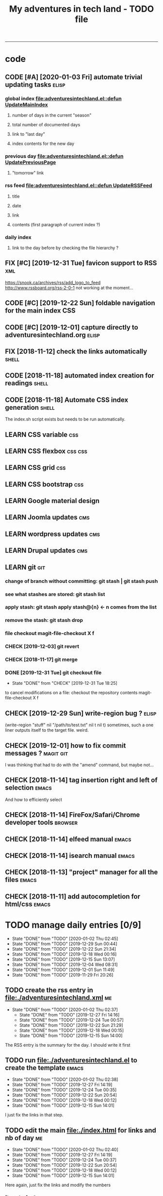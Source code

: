 #+TODO: TODO(t) | DONE(d!) CANCELED(c)
#+TODO: FIX(f) CODE(c) | CANCELED(a!) DONE(d!)
#+TODO: CHECK(e) LEARN(l) | DONE(d!)
#+OPTIONS: num:0
#+TITLE: My adventures in tech land - TODO file
#+HTML_HEAD: <link rel="stylesheet" type="text/css" href="./css/adventuresintechland.org.css" /> 
#+HTML_LINK_HOME:  ./index.html
#+HTML_LINK_UP: https://github.com/brandelune/brandelune.github.io

----------
* code
** CODE [#A] [2020-01-03 Fri] automate trivial updating tasks         :elisp:
***  global index [[file:adventuresintechland.el::defun UpdateMainIndex]]
****    number of days in the current "season"
****    total number of documented days
****    link to "last day"
****    index contents for the new day
***  previous day [[file:adventuresintechland.el::defun UpdatePreviousPage]] 
****    "tomorrow" link
***  rss feed [[file:adventuresintechland.el::defun UpdateRSSFeed]]
****     title
****     date
****     link
****     contents (first paragraph of current index ?)
***  daily index
****     link to the day before by checking the file hierarchy ?
** FIX [#C] [2019-12-31 Tue] favicon support to RSS                     :xml:
 https://snook.ca/archives/rss/add_logo_to_feed
 http://www.rssboard.org/rss-2-0-1
 not working at the moment...
** CODE [#C] [2019-12-22 Sun] foldable navigation for the main index    :CSS:
** CODE [#C] [2019-12-01] capture directly to adventuresintechland.org :elisp:
** FIX [2018-11-12] check the links automatically                     :shell:
** CODE [2018-11-18] automated index creation for readings            :shell:
** CODE [2018-11-18] Automate CSS index generation                    :shell:
The index.sh script exists but needs to be run automatically.
** LEARN CSS variable                                                   :css:
** LEARN CSS flexbox                                                :css:css:
** LEARN CSS grid                                                       :css:
** LEARN CSS bootstrap                                                  :css:
** LEARN Google material design
** LEARN Joomla updates                                                 :cms:
** LEARN wordpress updates                                              :cms:
** LEARN Drupal updates                                                 :cms:
** LEARN git                                                            :git:
*** change of branch without committing: *git stash* | *git stash push*
*** see what stashes are stored: *git stash list*
*** apply stash: *git stash apply stash@{n}* <- n comes from the list
*** remove the stash: *git stash drop*
*** file checkout magit-file-checkout X f
*** CHECK [2019-12-03] git revert
*** CHECK [2018-11-17] git merge
*** DONE [2019-12-31 Tue] git checkout file
   - State "DONE"       from "CHECK"      [2019-12-31 Tue 18:25]
to cancel modifications on a file: checkout the repository contents
magit-file-checkout
X f
** CHECK [2019-12-29 Sun] write-region bug ?                          :elisp:
 (write-region "stuff" nil "/path/to/test.txt" nil t nil t)
sometimes, such a one liner outputs itself to the target file. weird.
** CHECK [2019-12-01] how to fix commit messages ?                :magit:git:
I was thinking that had to do with the "amend" command, but maybe not...
** CHECK [2018-11-14] tag insertion right and left of selection       :emacs:
And how to efficiently select
** CHECK [2018-11-14] FireFox/Safari/Chrome developer tools         :browser:
** CHECK [2018-11-14] elfeed manual                                   :emacs:
** CHECK [2018-11-14] isearch manual                                  :emacs:
** CHECK [2018-11-13] "project" manager for all the files             :emacs:
** CHECK [2018-11-11] add autocompletion for html/css                 :emacs:
* TODO manage daily entries [0/9]
  DEADLINE: <2020-01-04 Sat ++1d>
  :PROPERTIES:
  :LAST_REPEAT: [2020-01-03 Fri 13:19]
  :END:
  - State "DONE"       from "TODO"       [2020-01-02 Thu 02:45]
  - State "DONE"       from "TODO"       [2019-12-29 Sun 00:44]
  - State "DONE"       from "TODO"       [2019-12-22 Sun 21:34]
  - State "DONE"       from "TODO"       [2019-12-18 Wed 00:16]
  - State "DONE"       from "TODO"       [2019-12-15 Sun 13:07]
  - State "DONE"       from "TODO"       [2019-12-04 Wed 08:31]
  - State "DONE"       from "TODO"       [2019-12-01 Sun 11:49]
  - State "DONE"       from "TODO"       [2019-11-29 Fri 20:26]
** TODO create the rss entry in [[file:adventuresintechland.xml][file:./adventuresintechland.xml]]          :me:
   - State "DONE"       from "TODO"       [2020-01-02 Thu 02:37]
    - State "DONE"       from "TODO"       [2019-12-27 Fri 14:16]
    - State "DONE"       from "TODO"       [2019-12-24 Tue 00:57]
    - State "DONE"       from "TODO"       [2019-12-22 Sun 21:29]
    - State "DONE"       from "TODO"       [2019-12-18 Wed 00:15]
    - State "DONE"       from "TODO"       [2019-12-15 Sun 14:00]
 The RSS entry is the summary for the day. I should write it first
** TODO run [[file:adventuresintechland.el][file:./adventuresintechland.el]] to create the template     :emacs:
   - State "DONE"       from "TODO"       [2020-01-02 Thu 02:38]
   - State "DONE"       from "TODO"       [2019-12-27 Fri 14:19]
   - State "DONE"       from "TODO"       [2019-12-24 Tue 00:35]
   - State "DONE"       from "TODO"       [2019-12-22 Sun 20:54]
   - State "DONE"       from "TODO"       [2019-12-18 Wed 00:12]
   - State "DONE"       from "TODO"       [2019-12-15 Sun 14:01]
I just fix the links in that step.
** TODO edit the main [[file:index.html][file:./index.html]] for links and nb of day          :me:
   - State "DONE"       from "TODO"       [2020-01-02 Thu 02:40]
   - State "DONE"       from "TODO"       [2019-12-27 Fri 14:19]
   - State "DONE"       from "TODO"       [2019-12-24 Tue 00:37]
   - State "DONE"       from "TODO"       [2019-12-22 Sun 20:54]
   - State "DONE"       from "TODO"       [2019-12-18 Wed 00:12]
   - State "DONE"       from "TODO"       [2019-12-15 Sun 14:01]
Here again, just fix the links and modify the numbers
*** [last day] x 2
*** logbook + nb of documented days
** TODO edit the previous day
   - State "DONE"       from "TODO"       [2020-01-02 Thu 02:44]
   - State "DONE"       from "TODO"       [2019-12-27 Fri 14:19]
Just fix the links and make them point at the correct "next day"
** TODO fill the template and add day number                             :me:
   - State "DONE"       from "TODO"       [2020-01-02 Thu 02:45]
   - State "DONE"       from "TODO"       [2019-12-29 Sun 00:41]
   - State "DONE"       from "TODO"       [2019-12-24 Tue 00:35]
   - State "DONE"       from "TODO"       [2019-12-22 Sun 20:54]
   - State "DONE"       from "TODO"       [2019-12-18 Wed 00:12]
   - State "DONE"       from              [2019-12-15 Sun 14:00]
Use the RSS summary as a first paragraph
** TODO stage the new folder and index.html, the RSS and  old indexes   :git:
   - State "DONE"       from "TODO"       [2020-01-02 Thu 02:49]
   - State "DONE"       from "TODO"       [2019-12-29 Sun 00:42]
   - State "DONE"       from "TODO"       [2019-12-24 Tue 00:37]
   - State "DONE"       from "TODO"       [2019-12-22 Sun 21:30]
   - State "DONE"       from "TODO"       [2019-12-18 Wed 00:15]
   - State "DONE"       from "TODO"       [2019-12-15 Sun 14:04]
** TODO update adventuresintechland.org
   - State "DONE"       from "TODO"       [2020-01-02 Thu 02:49]
   - State "DONE"       from "TODO"       [2019-12-29 Sun 00:44]
   - State "DONE"       from "TODO"       [2019-12-24 Tue 00:57]
   - State "DONE"       from "TODO"       [2019-12-22 Sun 21:33]
   - State "DONE"       from "TODO"       [2019-12-18 Wed 00:15]
   - State "DONE"       from "TODO"       [2019-12-15 Sun 14:02]
** TODO export adventuresintechland.org.html
   - State "DONE"       from "TODO"       [2020-01-02 Thu 02:49]
   - State "DONE"       from "TODO"       [2019-12-29 Sun 00:44]
   - State "DONE"       from "TODO"       [2019-12-24 Tue 00:57]
   - State "DONE"       from "TODO"       [2019-12-22 Sun 21:33]
   - State "DONE"       from "TODO"       [2019-12-18 Wed 00:15]
   - State "DONE"       from "TODO"       [2019-12-15 Sun 14:04]
** TODO commit the org file and push everything to origin               :git:
   - State "DONE"       from "TODO"       [2020-01-02 Thu 02:50]
   - State "DONE"       from "TODO"       [2019-12-29 Sun 00:44]
   - State "DONE"       from "TODO"       [2019-12-24 Tue 00:57]
   - State "DONE"       from "TODO"       [2019-12-22 Sun 21:34]
   - State "DONE"       from "TODO"       [2019-12-18 Wed 00:15]
   - State "DONE"       from "TODO"       [2019-12-15 Sun 14:05]
*** git checkout "gh-pages"
*** git status
*** git add *
*** git commit -m "commit message"
*** git push origin
*** git checkout "master"
*** git merge gh-pages
*** git push origin
*** git checkout "gh-pages"
* DONE items
** CANCELED [#B] [2018-11-13] automatically create daily links  :elisp:shell:
moved to a more global item.
   - State "CANCELED"   from "FIX"        [2020-01-03 Fri 14:18]
should find the previous folder in the hierarchy, etc.
** CANCELED [#A] [2019-12-01] automatically generate "nth day"        :elisp:
I moved that to a more global CODE issue
   - State "CANCELED"   from "CODE"       [2020-01-03 Fri 14:14]
nth day is present in the global index and in the daily file
I'll need to put a marker somewhere that I can access through the el file
** DONE [#A] [2019-12-01] just got bitten by the date edge cases...   :elisp:
Done in the "edge cases" branch, merged into master. Wow, that was long.
The code is cleaner now. I need to organize the functions and see how to rationalize that, but overal, it should work.
   - State "DONE"       from "FIX"        [2020-01-03 Fri 14:05]
working on that in the edge-cases branch
** DONE [2019-12-31 Tue] create "edge-case" branch to work safely :)  :admin:
   - State "DONE"       from "TODO"       [2019-12-31 Tue 19:04]
that's the whole point of having branches...
** DONE [2019-12-31 Tue] reorganise the directory tree                :admin:
   - State "DONE"       from "TODO"       [2019-12-31 Tue 19:11]
the old files go to /cruft for later processing
instead of working on "prototype" or "test" files I'll create branches
** DONE [2019-12-31 Tue] fast access to org keywords                    :org:
   - State "DONE"       from "CHECK"      [2019-12-31 Tue 18:25]
C-c C-t
** DONE [2019-12-31 Tue] reorganize basic css locations                 :css:
   - State "DONE"       from "CHECK"      [2019-12-31 Tue 11:18]
move the main css files to the root of the css directory
** DONE [2019-12-30 Mon] add favicon support                           :html:
   - State "DONE"       from "CHECK"      [2019-12-30 Mon 23:51]
 https://en.wikipedia.org/wiki/Favicon
 And from there:
 http://faviconit.com/en
 It took me a while to remember "https://duckduckgo.com/?q=what+is+the+name+of+the+URL+icons+in+the+browser&t=osx&ia=about"...
** DONE [2019-12-18 Wed] append the XML to the RSS file               :elisp:
myInsert is used for that, need to pretify the thing and put it in the main code
   - State "DONE"       from "CHECK"      [2019-12-22 Sun 21:31]
** DONE [2019-12-16 Mon] RFC-822 valide dates for the rss feed        :elisp:
   - State "DONE"       from "CHECK"      [2019-12-22 Sun 21:31]
(format-time-string "%a, %d %b %Y %H:%m:%S UT" (current-time) t)
** DONE [2019-12-16 Mon] the RSS date is not valid                      :xml:
   - State "DONE"       from "CHECK"      [2019-12-16 Mon 08:58]
** DONE [2019-12-01] add a "0" to single digit days in the page title :elisp:
I externalized the date creation function to check for days < 10 and I had to create a "0 padding" function because number-to-string does not take options to format the resulting string. The function is written in C so way above what I can do... 
   - State "DONE"       from "CHECK"      [2019-12-03 Tue 12:28]
** DONE [2019-12-04] add .emacs.d/init.el to git repository       :git:emacs:
   - State "DONE"       from "CHECK"      [2019-12-04 Wed 07:40]
** DONE [2019-12-02] link to exported org file is not correct         :elisp:
I'm trying to revert that instead of just fixing something that should not have been modified in the first place, but I'm finding the revert function not trivial to use (understand ?). The Magit manual expects the user to understand what a revert is I guess. I'll have to check the Pro Git book later.
   - State "DONE"       from "CHECK"      [2019-12-03 Tue 07:04]
** DONE [2019-12-01] add web-mode hook for html files                 :elisp:
The web-mode manual, or rather home page gives all sorts of relevant settings that I had just to copy to my .emacs.el file to fix this item.
http://web-mode.org/
   - State "DONE"       from "CHECK"      [2019-12-03 Tue 07:04]
** DONE [2019-12-01] github contributions don't appear               :github:
   - State "DONE"       from "CHECK"      [2019-12-03 Tue 08:16]
registered email problem ?
I checked that on 19/12/02, I'll see later of that works.
Ok, I saw that my commit messages included an old email, but I had changed of mail not only on github but also on this machine.
So I checked Pro Git and found the following command:
git config --list --show-origin
and sure enough, that old mail was listed at file:.git/config. It did not occur to me right away that this .git thing was representing the *local* repository so I had some head scratching moments here but here again, Pro Git had an instance of that string that made clear the parameter was local to the repository, so the fix was to use:
git config --local user.email [my email]
Et voilà, now I should be able to see my "contributions" to my own repository appear as green dots on my profile.
Interesting to see how that little playful option (the green dots) helped me figure out a relatively important issue.
** DONE [2019-11-29] the RSS feed does not work anymore                 :xml:
   - State "DONE"       from "CHECK"      [2019-12-16 Mon 08:58]
** DONE [2019-11-29] link this todo file to all the daily files  :elisp:html:
   - State "DONE"       from "TODO"       [2019-12-01 Sun 08:44]
Just added a link into the elisp template.
** DONE [2019-11-26] create daily folder structure and html template  :elisp:
   - State "DONE"       from "CHECK"      [2019-12-15 Sun 12:49]
** DONE [2018-11-14] pushing to github from emacs                     :emacs:
   - State "DONE"       from "TODO"       [2019-12-01 Sun 08:44]
Using magit is not that hard.

** DONE [2019-11-24] change daily tasks                               :admin:
to reduce the nb of possible errors
   - State "DONE"       from "TODO"       [2019-12-27 Fri 14:22]
** DONE [2019-11-24] list the tasks required in publishing the pages :admin:
   - State "DONE"       from "TODO"       [2019-11-28 Thu 22:35]
** DONE [2019-11-24] create a global todo file                        :admin:
   - State "DONE"       from "TODO"       [2019-11-28 Thu 22:28]
** DONE [2019-11-24] gather all the todos written in older pages      :admin:
   - State "DONE"       from "TODO"       [2019-11-29 Fri 18:28]
** DONE [2019-11-24] customize org export because the HTML is ugly :admin:
   - State "DONE"       from "TODO"       [2019-12-01 Sun 08:42]
   What I don't like is how the headings are HTML headers. The ToC alone would be sufficient for what I need. I did some css and it looks much better. With lots of room for improvement.
